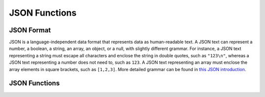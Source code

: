 ==============
JSON Functions
==============

JSON Format
-----------
JSON is a language-independent data format that represents data as
human-readable text. A JSON text can represent a number, a boolean, a
string, an array, an object, or a null, with slightly different grammar.
For instance, a JSON text representing a string must escape all characters
and enclose the string in double quotes, such as ``"123\n"``, whereas a JSON
text representing a number does not need to, such as ``123``. A JSON text
representing an array must enclose the array elements in square brackets,
such as ``[1,2,3]``. More detailed grammar can be found in
`this JSON introduction`_.

.. _this JSON introduction: https://www.json.org

JSON Functions
--------------

.. spark:function:: get_json_object(json, json_path) -> varchar

    Evaluates the `JSONPath`_-like expression ``json_path`` (a string containing JSON)
    on ``json`` (a string containing JSON) and returns the result as a string. The
    value referenced by ``json_path`` must be a scalar (boolean, number
    or string). ::

        SELECT get_json_object('{"a":"b"}', '$.a'); - b

.. _JSONPath: http://goessner.net/articles/JsonPath/